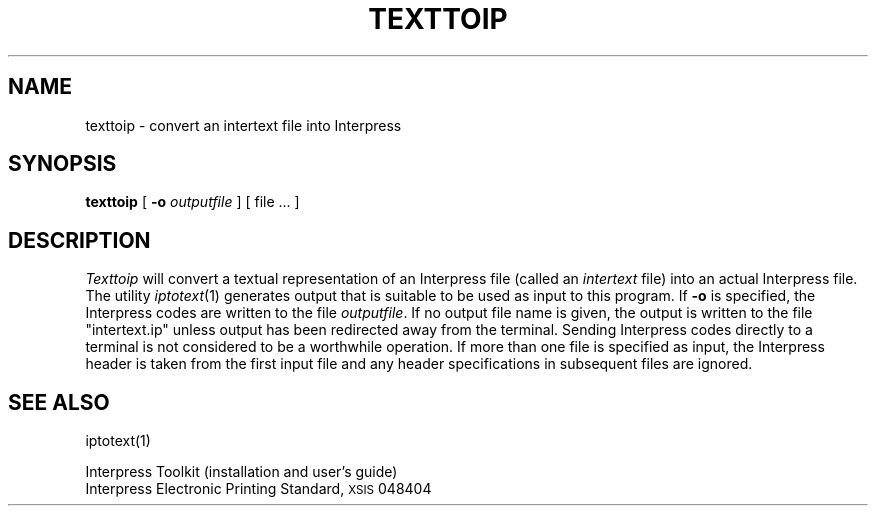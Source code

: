 .\" (c) Copyright 1986 Xerox Corporation
.\" All rights reserved.
.TH TEXTTOIP 1 5/23/85
.UC 4
.\" differences between troff and nroff compensated here:
.ie t .ds sc \(sc
.el .ds sc section\ 
.ds lq \&"\"
.ds rq \&"\"
.if t \
.	ds lq ``
.if t \
.	ds rq ''
.SH NAME
texttoip \- convert an intertext file into Interpress
.SH SYNOPSIS
.B texttoip
[
.B \-o
.I outputfile
] [ file ... ]
.SH DESCRIPTION
.I Texttoip
will convert a textual representation of an Interpress file (called an
.I intertext
file) into an actual Interpress file.  The utility
.IR iptotext (1)
generates output that is suitable to be used as input to this program.
If
.B \-o
is specified, the Interpress codes are written to the file
.IR outputfile .
If no output file name is given, the output is written to the file
\*(lqintertext.ip\*(rq unless output has been redirected away from
the terminal.  Sending Interpress codes directly to a terminal is not
considered to be a worthwhile operation.
If more than one file is specified as input, the Interpress
header is taken from the first input file and any header specifications in
subsequent files are ignored.
.SH "SEE ALSO"
iptotext(1)
.PP
Interpress Toolkit (installation and user's guide)
.br
Interpress Electronic Printing Standard, \s8XSIS\s0 048404
